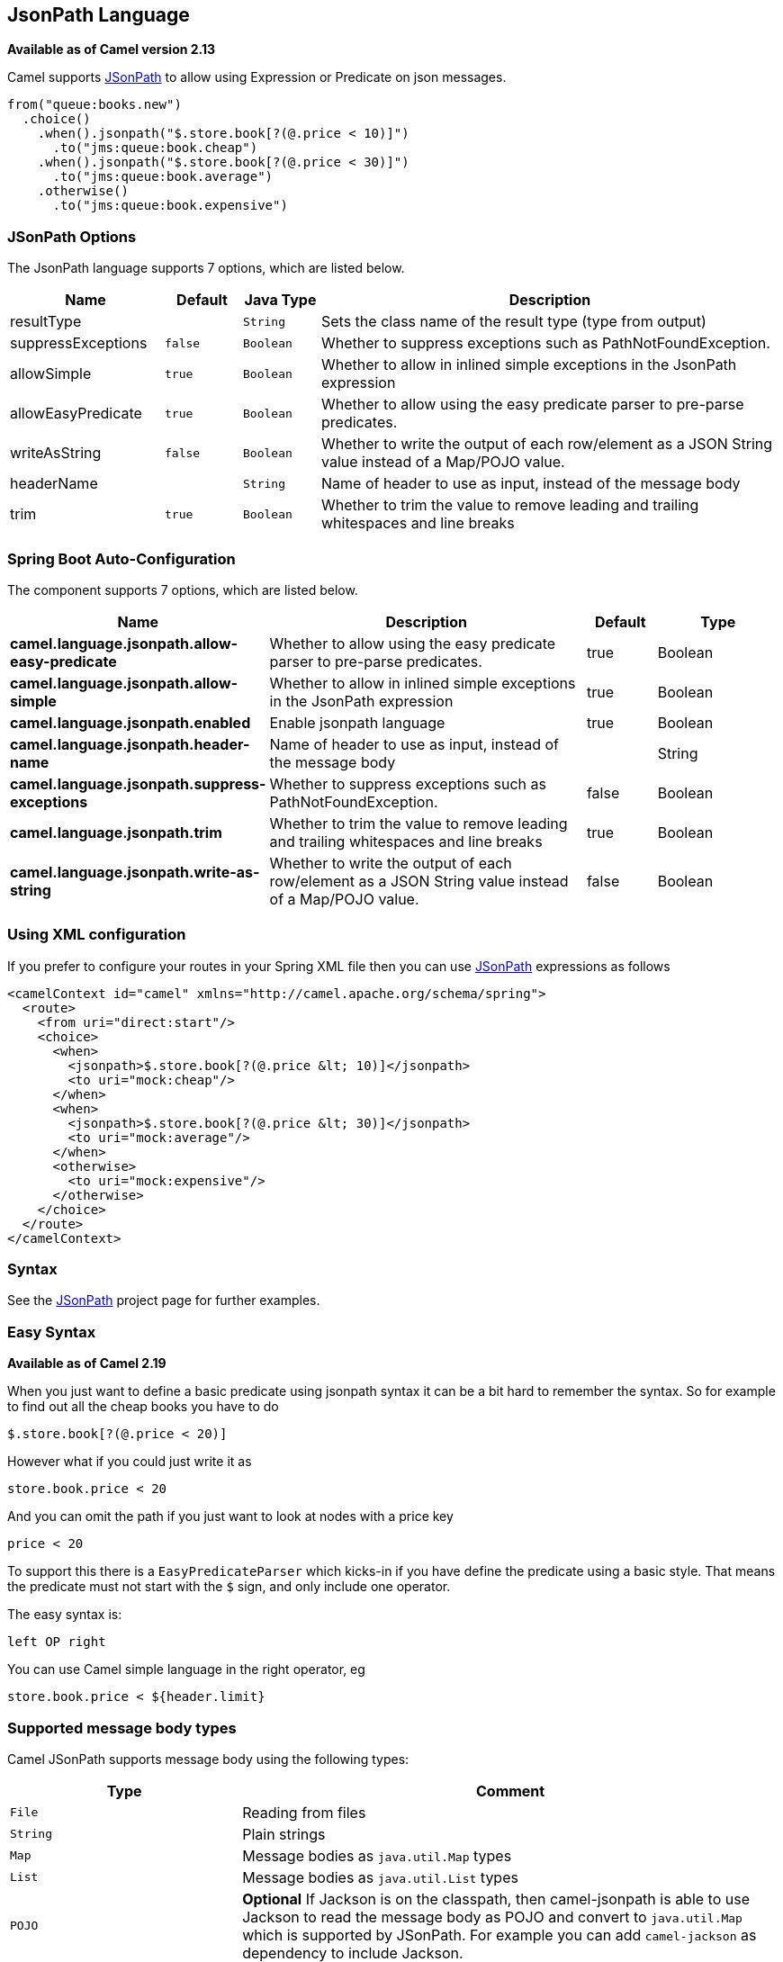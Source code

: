 [[jsonpath-language]]
== JsonPath Language

*Available as of Camel version 2.13*

Camel supports https://code.google.com/p/json-path/[JSonPath] to allow
using Expression or Predicate
on json messages.

[source,java]
-----------------------------------------------------
from("queue:books.new")
  .choice()
    .when().jsonpath("$.store.book[?(@.price < 10)]")
      .to("jms:queue:book.cheap")
    .when().jsonpath("$.store.book[?(@.price < 30)]")
      .to("jms:queue:book.average")
    .otherwise()
      .to("jms:queue:book.expensive")
-----------------------------------------------------

=== JSonPath Options


// language options: START
The JsonPath language supports 7 options, which are listed below.



[width="100%",cols="2,1m,1m,6",options="header"]
|===
| Name | Default | Java Type | Description
| resultType |  | String | Sets the class name of the result type (type from output)
| suppressExceptions | false | Boolean | Whether to suppress exceptions such as PathNotFoundException.
| allowSimple | true | Boolean | Whether to allow in inlined simple exceptions in the JsonPath expression
| allowEasyPredicate | true | Boolean | Whether to allow using the easy predicate parser to pre-parse predicates.
| writeAsString | false | Boolean | Whether to write the output of each row/element as a JSON String value instead of a Map/POJO value.
| headerName |  | String | Name of header to use as input, instead of the message body
| trim | true | Boolean | Whether to trim the value to remove leading and trailing whitespaces and line breaks
|===
// language options: END
// spring-boot-auto-configure options: START
=== Spring Boot Auto-Configuration


The component supports 7 options, which are listed below.



[width="100%",cols="2,5,^1,2",options="header"]
|===
| Name | Description | Default | Type
| *camel.language.jsonpath.allow-easy-predicate* | Whether to allow using the easy predicate parser to pre-parse predicates. | true | Boolean
| *camel.language.jsonpath.allow-simple* | Whether to allow in inlined simple exceptions in the JsonPath expression | true | Boolean
| *camel.language.jsonpath.enabled* | Enable jsonpath language | true | Boolean
| *camel.language.jsonpath.header-name* | Name of header to use as input, instead of the message body |  | String
| *camel.language.jsonpath.suppress-exceptions* | Whether to suppress exceptions such as PathNotFoundException. | false | Boolean
| *camel.language.jsonpath.trim* | Whether to trim the value to remove leading and trailing whitespaces and line breaks | true | Boolean
| *camel.language.jsonpath.write-as-string* | Whether to write the output of each row/element as a JSON String value instead of a Map/POJO value. | false | Boolean
|===
// spring-boot-auto-configure options: END




=== Using XML configuration

If you prefer to configure your routes in your Spring
XML file then you can use <<jsonpath-language,JSonPath>> expressions as
follows

[source,xml]
----
<camelContext id="camel" xmlns="http://camel.apache.org/schema/spring">
  <route>
    <from uri="direct:start"/>
    <choice>
      <when>
        <jsonpath>$.store.book[?(@.price &lt; 10)]</jsonpath>
        <to uri="mock:cheap"/>
      </when>
      <when>
        <jsonpath>$.store.book[?(@.price &lt; 30)]</jsonpath>
        <to uri="mock:average"/>
      </when>
      <otherwise>
        <to uri="mock:expensive"/>
      </otherwise>
    </choice>
  </route>
</camelContext>
----

=== Syntax

See the https://code.google.com/p/json-path/[JSonPath] project page for
further examples.

=== Easy Syntax

*Available as of Camel 2.19*

When you just want to define a basic predicate using jsonpath syntax it can be a bit hard to remember the syntax.
 So for example to find out all the cheap books you have to do

----
$.store.book[?(@.price < 20)]
----

However what if you could just write it as

----
store.book.price < 20
----

And you can omit the path if you just want to look at nodes with a price key

----
price < 20
----

To support this there is a `EasyPredicateParser` which kicks-in if you have define the predicate
  using a basic style. That means the predicate must not start with the `$` sign, and only include one operator.

The easy syntax is:

----
left OP right
----

You can use Camel simple language in the right operator, eg

----
store.book.price < ${header.limit}
----

=== Supported message body types

Camel JSonPath supports message body using the following types:

[width="100%",cols="3m,7",options="header"]
|===
| Type | Comment
| File | Reading from files
| String | Plain strings
| Map | Message bodies as `java.util.Map` types
| List | Message bodies as `java.util.List` types
| POJO | *Optional* If Jackson is on the classpath, then camel-jsonpath
  is able to use Jackson to read the message body as POJO and convert to `java.util.Map`
  which is supported by JSonPath. For example you can add `camel-jackson` as dependency to include Jackson.
| InputStream | If none of the above types matches, then Camel will attempt to read the message body as an `java.io.InputStream`.
|===

If a message body is of unsupported type then an exception is thrown by default, however you
can configure JSonPath to suppress exceptions (see below)


=== Suppress exceptions

*Available as of Camel 2.16*

By default jsonpath will throw an exception if the json payload does not
have a valid path accordingly to the configured jsonpath expression. In
some use-cases you may want to ignore this in case the json payload
contains optional data. Therefore you can set the option
suppressExceptions to true to ignore this as shown:

[source,java]
----
from("direct:start")
    .choice()
        // use true to suppress exceptions
        .when().jsonpath("person.middlename", true)
            .to("mock:middle")
        .otherwise()
            .to("mock:other");
----

And in XML DSL:

[source,xml]
----
<route>
  <from uri="direct:start"/>
  <choice>
    <when>
      <jsonpath suppressExceptions="true">person.middlename</jsonpath>
      <to uri="mock:middle"/>
    </when>
    <otherwise>
      <to uri="mock:other"/>
    </otherwise>
  </choice>
</route>
----

This option is also available on the `@JsonPath` annotation.

=== Inline Simple exceptions

*Available as of Camel 2.18*

Its now possible to inlined Simple language expressions in the JSonPath expression using the simple syntax ${xxx}.
An example is shown below:

[source,java]
----
from("direct:start")
  .choice()
    .when().jsonpath("$.store.book[?(@.price < ${header.cheap})]")
      .to("mock:cheap")
    .when().jsonpath("$.store.book[?(@.price < ${header.average})]")
      .to("mock:average")
    .otherwise()
      .to("mock:expensive");
----

And in XML DSL:

[source,xml]
----
<route>
  <from uri="direct:start"/>
  <choice>
    <when>
      <jsonpath>$.store.book[?(@.price < ${header.cheap})]</jsonpath>
      <to uri="mock:cheap"/>
    </when>
    <when>
      <jsonpath>$.store.book[?(@.price < ${header.average})]</jsonpath>
      <to uri="mock:average"/>
    </when>
    <otherwise>
      <to uri="mock:expensive"/>
    </otherwise>
  </choice>
</route>
----

You can turn off support for inlined simple expression by setting the option allowSimple to false as shown:

[source,java]
----
.when().jsonpath("$.store.book[?(@.price < 10)]", false, false)
----

And in XML DSL:

[source,xml]
----
<jsonpath allowSimple="false">$.store.book[?(@.price < 10)]</jsonpath>
----

=== JSonPath injection

You can use Bean Integration to invoke a
method on a bean and use various languages such as JSonPath to extract a
value from the message and bind it to a method parameter.

For example

[source,java]
----
public class Foo {
    
    @Consume(uri = "activemq:queue:books.new")
    public void doSomething(@JsonPath("$.store.book[*].author") String author, @Body String json) {
      // process the inbound message here
    }
}
----

=== Encoding Detection

*Since Camel version 2.16*, the encoding of the JSON document is
detected automatically, if the document is encoded in unicode  (UTF-8,
UTF-16LE, UTF-16BE, UTF-32LE, UTF-32BE ) as specified in  RFC-4627. If
the encoding is a non-unicode encoding, you can either make sure that
you enter the document in String format to the JSONPath component or you
can specify the encoding in the header "*CamelJsonPathJsonEncoding*"
(JsonpathConstants.HEADER_JSON_ENCODING).

=== Split JSon data into sub rows as JSon

You can use jsonpath to split a JSon document, such as:

[source,java]
----
from("direct:start")
    .split().jsonpath("$.store.book[*]")
    .to("log:book");
----

Then each book is logged, however the message body is a `Map` instance. Sometimes
you may want to output this as plain String JSon value instead, which can be done
from *Camel 2.20* onwards with the `writeAsString` option as shown:

[source,java]
----
from("direct:start")
    .split().jsonpathWriteAsString("$.store.book[*]")
    .to("log:book");
----

Then each book is logged as a String JSon value. For earlier versions of Camel you
would need to use camel-jackson dataformat and marshal the message body to make it
convert the message body from `Map` to a `String` type.

== Unpack a single-element array into an object

It is possible to unpack a single-element array into an object:

[source,java]
----
from("direct:start")
    .setBody().jsonpathUnpack("$.store.book", Book.class)
    .to("log:book");
----

If book array contains only one book, it will be converted into a Book object.

=== Using header as input
*Available as of Camel 2.20*

By default jsonpath uses the message body as the input source. However you can also use a header as input
by specifying the `headerName` option.

For example to count the number of books from a json document that
was stored in a header named `books` you can do:

[source,java]
----
from("direct:start")
    .setHeader("numberOfBooks")
        .jsonpath("$..store.book.length()", false, int.class, "books")
    .to("mock:result");
----

In the `jsonpath` expression above we specify the name of the header as `books`
and we also told that we wanted the result to be converted as an integer by `int.class`.

The same example in XML DSL would be:

[source,xml]
----
<route>
  <from uri="direct:start"/>
  <setHeader headerName="numberOfBooks">
    <jsonpath headerName="books" resultType="int">$..store.book.length()</jsonpath>
  </transform>
  <to uri="mock:result"/>
</route>
----

=== Dependencies

To use JSonPath in your camel routes you need to add the a dependency on
*camel-jsonpath* which implements the JSonPath language.

If you use maven you could just add the following to your pom.xml,
substituting the version number for the latest & greatest release (see
the download page for the latest versions).

[source,xml]
----
<dependency>
  <groupId>org.apache.camel</groupId>
  <artifactId>camel-jsonpath</artifactId>
  <version>x.x.x</version>
</dependency>
----
